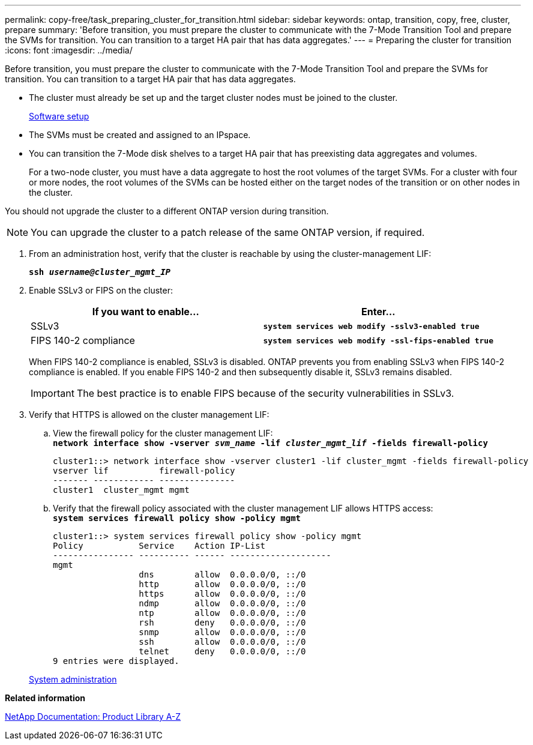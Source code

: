---
permalink: copy-free/task_preparing_cluster_for_transition.html
sidebar: sidebar
keywords: ontap, transition, copy, free, cluster, prepare
summary: 'Before transition, you must prepare the cluster to communicate with the 7-Mode Transition Tool and prepare the SVMs for transition. You can transition to a target HA pair that has data aggregates.'
---
= Preparing the cluster for transition
:icons: font
:imagesdir: ../media/

[.lead]
Before transition, you must prepare the cluster to communicate with the 7-Mode Transition Tool and prepare the SVMs for transition. You can transition to a target HA pair that has data aggregates.

* The cluster must already be set up and the target cluster nodes must be joined to the cluster.
+
https://docs.netapp.com/ontap-9/topic/com.netapp.doc.dot-cm-ssg/home.html[Software setup]

* The SVMs must be created and assigned to an IPspace.
* You can transition the 7-Mode disk shelves to a target HA pair that has preexisting data aggregates and volumes.
+
For a two-node cluster, you must have a data aggregate to host the root volumes of the target SVMs. For a cluster with four or more nodes, the root volumes of the SVMs can be hosted either on the target nodes of the transition or on other nodes in the cluster.

You should not upgrade the cluster to a different ONTAP version during transition.

NOTE: You can upgrade the cluster to a patch release of the same ONTAP version, if required.

. From an administration host, verify that the cluster is reachable by using the cluster-management LIF:
+
`*ssh _username@cluster_mgmt_IP_*`
. Enable SSLv3 or FIPS on the cluster:
+
[options="header"]
|===
| If you want to enable...| Enter...
a|
SSLv3
a|
`*system services web modify -sslv3-enabled true*`
a|
FIPS 140-2 compliance
a|
`*system services web modify -ssl-fips-enabled true*`
|===
When FIPS 140-2 compliance is enabled, SSLv3 is disabled. ONTAP prevents you from enabling SSLv3 when FIPS 140-2 compliance is enabled. If you enable FIPS 140-2 and then subsequently disable it, SSLv3 remains disabled.
+
IMPORTANT: The best practice is to enable FIPS because of the security vulnerabilities in SSLv3.

. Verify that HTTPS is allowed on the cluster management LIF:
 .. View the firewall policy for the cluster management LIF:
 +
`*network interface show -vserver _svm_name_ -lif _cluster_mgmt_lif_ -fields firewall-policy*`
+
----
cluster1::> network interface show -vserver cluster1 -lif cluster_mgmt -fields firewall-policy
vserver lif          firewall-policy
------- ------------ ---------------
cluster1  cluster_mgmt mgmt
----

 .. Verify that the firewall policy associated with the cluster management LIF allows HTTPS access:
 +
`*system services firewall policy show -policy mgmt*`
+
----
cluster1::> system services firewall policy show -policy mgmt
Policy           Service    Action IP-List
---------------- ---------- ------ --------------------
mgmt
                 dns        allow  0.0.0.0/0, ::/0
                 http       allow  0.0.0.0/0, ::/0
                 https      allow  0.0.0.0/0, ::/0
                 ndmp       allow  0.0.0.0/0, ::/0
                 ntp        allow  0.0.0.0/0, ::/0
                 rsh        deny   0.0.0.0/0, ::/0
                 snmp       allow  0.0.0.0/0, ::/0
                 ssh        allow  0.0.0.0/0, ::/0
                 telnet     deny   0.0.0.0/0, ::/0
9 entries were displayed.
----

+
https://docs.netapp.com/ontap-9/topic/com.netapp.doc.dot-cm-sag/home.html[System administration]

*Related information*

https://mysupport.netapp.com/site/docs-and-kb[NetApp Documentation: Product Library A-Z]
